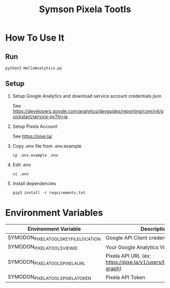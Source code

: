 #+TITLE: Symson Pixela Tootls
#+STARTUP: indent hidestars inlineimages

* How To Use It

** Run

#+BEGIN_SRC
python3 HelloAnalytics.py
#+END_SRC

** Setup

1. Setup Google Analytics and download service account credentials json

  See https://developers.google.com/analytics/devguides/reporting/core/v4/quickstart/service-py?hl=ja.

2. Setup Pixela Account

  See https://pixe.la/

3. Copy .env file from .env.example

  #+BEGIN_SRC
  cp .env.example .env
  #+END_SRC

4. Edit .env

  #+BEGIN_SRC
  vi .env
  #+END_SRC

5. Install dependencies

  #+BEGIN_SRC
  pip3 install -r requirements.txt
  #+END_SRC


* Environment Variables

|----------------------------------------+-----------------------------------------------------------------------|
| Environment Variable                   | Description                                                           |
|----------------------------------------+-----------------------------------------------------------------------|
| SYMODON_PIXELA_TOOLS_KEY_FILE_LOCATION | Google API Client credentials file path                               |
| SYMODON_PIXELA_TOOLS_VIEW_ID           | Your Google Analytics View ID                                         |
| SYMODON_PIXELA_TOOLS_PIXELA_URL        | Pixela API URL  (ex: https://pixe.la/v1/users/test/graphs/test-graph) |
| SYMODON_PIXELA_TOOLS_PIXELA_TOKEN      | Pixela API Token                                                      |
|----------------------------------------+-----------------------------------------------------------------------|
